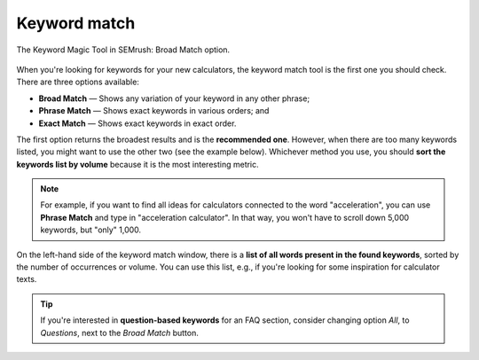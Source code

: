 .. _keywordMatch:

Keyword match
=====================

.. _semrushMatch:
.. figure:: semrush_match.png
  :width: 100%
  :alt: shows the keyword match option
  :align: center 
  
  The Keyword Magic Tool in SEMrush: Broad Match option.
    
When you're looking for keywords for your new calculators, the keyword match tool is the first one you should check. There are three options available:

- **Broad Match** — Shows any variation of your keyword in any other phrase;
- **Phrase Match** — Shows exact keywords in various orders; and
- **Exact Match** — Shows exact keywords in exact order.

The first option returns the broadest results and is the **recommended one**. However, when there are too many keywords listed, you might want to use the other two (see the example below). Whichever method you use, you should **sort the keywords list by volume** because it is the most interesting metric. 

.. note:: 
  For example, if you want to find all ideas for calculators connected to the word "acceleration", you can use **Phrase Match** and type in "acceleration calculator". In that way, you won't have to scroll down 5,000 keywords, but "only" 1,000.

On the left-hand side of the keyword match window, there is a **list of all words present in the found keywords**, sorted by the number of occurrences or volume. You can use this list, e.g., if you're looking for some inspiration for calculator texts.

.. tip:: 
  If you're interested in **question-based keywords** for an FAQ section, consider changing option *All*, to *Questions*, next to the *Broad Match* button.


